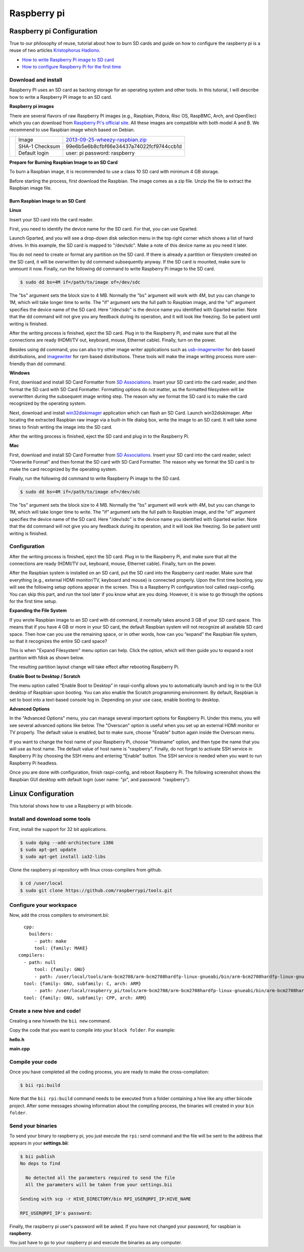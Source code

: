 Raspberry pi
============

Raspberry pi Configuration
--------------------------

True to our philosophy of reuse, tutorial about how to burn SD cards and guide on how to configure the raspberry pi is a reuse of two articles `Kristophorus Hadiono <http://xmodulo.com/author/kristophorus>`_.

* `How to write Raspberry Pi image to SD card <http://xmodulo.com/2013/11/write-raspberry-pi-image-sd-card.html>`_
* `How to configure Raspberry Pi for the first time <http://xmodulo.com/2013/11/configure-raspberry-pi-first-time.html>`_

Download and install
^^^^^^^^^^^^^^^^^^^^

Raspberry PI uses an SD card as backing storage for an operating system and other tools. In this tutorial, I will describe how to write a Raspberry PI image to an SD card.

**Raspberry pi images**

There are several flavors of raw Raspberry PI images (e.g., Raspbian, Pidora, Risc OS, RaspBMC, Arch, and OpenElec) which you can download from `Raspberry Pi's official site <http://www.raspberrypi.org/downloads>`_. All these images are compatible with both model A and B.
We recommend  to use Raspbian image which based on Debian.

+----------------------------------------+--------------+----------------------------------------+
|                                        |Image         |`2013-09-25-wheezy-raspbian.zip`_       |          
|                                        +--------------+----------------------------------------+
|.. image:: _static/img/rpi/raspbian.png |SHA-1 Checksum|99e6b5e6b8cfbf66e34437a74022fcf9744ccb1d|
|                                        +--------------+----------------------------------------+                       
|                                        |Default login |user: pi password: raspberry            |
+----------------------------------------+--------------+----------------------------------------+
.. _2013-09-25-wheezy-raspbian.zip: http://downloads.raspberrypi.org/raspbian_latest

**Prepare for Burning Raspbian Image to an SD Card**

To burn a Raspbian image, it is recommended to use a class 10 SD card with minimum 4 GB storage.

Before starting the process, first download the Raspbian. The image comes as a zip file. Unzip the file to extract the Raspbian image file.

Burn Raspbian Image to an SD Card
~~~~~~~~~~~~~~~~~~~~~~~~~~~~~~~~~

**Linux**

Insert your SD card into the card reader.

First, you need to identify the device name for the SD card. For that, you can use Gparted.
 
Launch Gparted, and you will see a drop-down disk selection menu in the top right corner which shows a list of hard drives. In this example, the SD card is mapped to "/dev/sdc". Make a note of this device name as you need it later.

.. image:: _static/img/rpi/burn_linux_gparted.jpg

You do not need to create or format any partition on the SD card. If there is already a partition or filesystem created on the SD card, it will be overwritten by dd command subsequently anyway.
If the SD card is mounted, make sure to unmount it now.
Finally, run the following dd command to write Raspberry Pi image to the SD card.

.. code-block:: bash

	$ sudo dd bs=4M if=/path/to/image of=/dev/sdc

The "bs" argument sets the block size to 4 MB. Normally the "bs" argument will work with 4M, but you can change to 1M, which will take longer time to write. The "if" argument sets the full path to Raspbian image, and the "of" argument specifies the device name of the SD card. Here "/dev/sdc" is the device name you identified with Gparted earlier. Note that the dd command will not give you any feedback during its operation, and it will look like freezing. So be patient until writing is finished.

After the writing process is finished, eject the SD card. Plug in to the Raspberry Pi, and make sure that all the connections are ready (HDMI/TV out, keyboard, mouse, Ethernet cable). Finally, turn on the power.

Besides using dd command, you can also try other image writer applications such as `usb-imagerwriter <https://launchpad.net/usb-imagewriter>`_ for deb based distributions, and `imagewriter <http://rpm.pbone.net/index.php3/stat/4/idpl/23633559/dir/redhat_el_6/com/imagewriter-1.10-7.1.el6.x86_64.rpm.html>`_ for rpm based distributions. These tools will make the image writing process more user-friendly than dd command.

**Windows**

First, download and install SD Card Formatter from `SD Associations <https://www.sdcard.org/downloads/formatter_4/eula_windows/>`_.
Insert your SD card into the card reader, and then format the SD card with SD Card Formatter. Formatting options do not matter, as the formatted filesystem will be overwritten during the subsequent image writing step. The reason why we format the SD card is to make the card recognized by the operating system.

.. image:: _static/img/rpi/burn_win_sd.png

Next, download and install `win32diskimager <http://sourceforge.net/projects/win32diskimager/>`_ application which can flash an SD Card.
Launch win32diskimager. After locating the extracted Raspbian raw image via a built-in file dialog box, write the image to an SD card. It will take some times to finish writing the image into the SD card.

.. image:: _static/img/rpi/burn_win_win32diskimager.jpg

After the writing process is finished, eject the SD card and plug in to the Raspberry Pi.

**Mac**

First, download and install SD Card Formatter from `SD Associations <https://www.sdcard.org/downloads/formatter_4/eula_mac/>`_.
Insert your SD card into the card reader, select “Overwrite Format” and then format the SD card with SD Card Formatter.  The reason why we format the SD card is to make the card recognized by the operating system.

.. image:: _static/img/rpi/burn_win_sd.png

Finally, run the following dd command to write Raspberry Pi image to the SD card.

.. code-block:: bash

	$ sudo dd bs=4M if=/path/to/image of=/dev/sdc

The "bs" argument sets the block size to 4 MB. Normally the "bs" argument will work with 4M, but you can change to 1M, which will take longer time to write. The "if" argument sets the full path to Raspbian image, and the "of" argument specifies the device name of the SD card. Here "/dev/sdc" is the device name you identified with Gparted earlier. Note that the dd command will not give you any feedback during its operation, and it will look like freezing. So be patient until writing is finished.

Configuration
^^^^^^^^^^^^^

After the writing process is finished, eject the SD card. Plug in to the Raspberry Pi, and make sure that all the connections are ready (HDMI/TV out, keyboard, mouse, Ethernet cable). Finally, turn on the power.

After the Raspbian system is installed on an SD card, put the SD card into the Raspberry card reader. Make sure that everything (e.g., external HDMI monitor/TV, keyboard and mouse) is connected properly. Upon the first time booting, you will see the following setup options appear in the screen. This is a Raspberry Pi configuration tool called raspi-config. You can skip this part, and run the tool later if you know what are you doing. However, it is wise to go through the options for the first time setup.

.. image:: _static/img/rpi/config.jpg

**Expanding the File System**

If you wrote Raspbian image to an SD card with dd command, it normally takes around 3 GB of your SD card space. This means that if you have 4 GB or more in your SD card, the default Raspbian system will not recognize all available SD card space. Then how can you use the remaining space, or in other words, how can you “expand” the Raspbian file system, so that it recognizes the entire SD card space?

This is when "Expand Filesystem" menu option can help. Click the option, which will then guide you to expand a root partition with fdisk as shown below.

.. image:: _static/img/rpi/shell_expanding.jpg

The resulting partition layout change will take effect after rebooting Raspberry Pi.

.. image:: _static/img/rpi/expanding.jpg

**Enable Boot to Desktop / Scratch**

The menu option called “Enable Boot to Desktop” in raspi-config allows you to automatically launch and log in to the GUI desktop of Raspbian upon booting. You can also enable the Scratch programming environment. By default, Raspbian is set to boot into a text-based console log in. Depending on your use case, enable booting to desktop.

.. image:: _static/img/rpi/desktop.jpg

**Advanced Options**

In the "Advanced Options" menu, you can manage several important options for Raspberry Pi. Under this menu, you will see several advanced options like below. The "Overscan" option is useful when you set up an external HDMI monitor or TV properly. The default value is enabled, but to make sure, choose "Enable" button again inside the Overscan menu.

.. image:: _static/img/rpi/advanced_options.jpg

If you want to change the host name of your Raspberry Pi, choose "Hostname" option, and then type the name that you will use as host name. The default value of host name is "raspberry".
Finally, do not forget to activate SSH service in Raspberry Pi by choosing the SSH menu and entering "Enable" button. The SSH service is needed when you want to run Raspberry Pi headless.

Once you are done with configuration, finish raspi-config, and reboot Raspberry Pi.
The following screenshot shows the Raspbian GUI desktop with default login (user name: "pi", and password: "raspberry").

Linux Configuration
-------------------

This tutorial shows how to use a Raspberry pi with biicode.

Install and download some tools
^^^^^^^^^^^^^^^^^^^^^^^^^^^^^^^

First, install the support for 32 bit applications.

.. code-block:: bash

	$ sudo dpkg --add-architecture i386
	$ sudo apt-get update
	$ sudo apt-get install ia32-libs

Clone the raspberry pi repository with linux cross-compilers from github.

.. code-block:: bash

	$ cd /user/local
	$ sudo git clone https://github.com/raspberrypi/tools.git

Configure your workspace
^^^^^^^^^^^^^^^^^^^^^^^^

Now, add the cross compilers to enviroment.bii: ::

	cpp:
	  builders:
	    - path: make
	    tool: {family: MAKE}
      compilers:
        - path: null
	    tool: {family: GNU}
	    - path: /user/local/tools/arm-bcm2708/arm-bcm2708hardfp-linux-gnueabi/bin/arm-bcm2708hardfp-linux-gnueabi-gcc
        tool: {family: GNU, subfamily: C, arch: ARM}
	    - path: /user/local/raspberry_pi/tools/arm-bcm2708/arm-bcm2708hardfp-linux-gnueabi/bin/arm-bcm2708hardfp-linux-gnueabi-g++
        tool: {family: GNU, subfamily: CPP, arch: ARM}
	  
Create a new hive and code!
^^^^^^^^^^^^^^^^^^^^^^^^^^^

Creating a new hivewith the ``bii new`` command.

Copy the code that you want to compile into your ``block folder``. For example:

**hello.h**

.. code-block:: cpp
	:linenos:

	#include  <iostream>
	using namespace std;
	 
	void hello(){
	 cout<<"Hello World"<<endl;
	}

**main.cpp**

.. code-block:: cpp
	:linenos:

	#include "hello.h"
	 
	int main() {
	  hello();
	  return 1;
	}

Compile your code
^^^^^^^^^^^^^^^^^

Once you have completed all the coding process, you are ready to make the cross-compilation:

.. code-block:: bash

	$ bii rpi:build

Note that the ``bii rpi:build`` command needs to be executed from a folder containing a hive like any other biicode project. After some messages showing information about the compiling process, the binaries will created in your ``bin folder``.

Send your binaries
^^^^^^^^^^^^^^^^^^

To send your binary to raspberry pi, you just execute the ``rpi:send`` command and the file will be sent to the address that appears in your **settings.bii**:

.. code-block:: bash

	$ bii publish
	No deps to find

	  No detected all the parameters required to send the file
	  All the parameters will be taken from your settings.bii

	Sending with scp -r HIVE_DIRECTORY/bin RPI_USER@RPI_IP:HIVE_NAME

	RPI_USER@RPI_IP's password:

Finally, the raspberry pi user's password will be asked. If you have not changed your password, for raspbian is **raspberry**.

You just have to go to your raspberry pi and execute the binaries as any computer.
